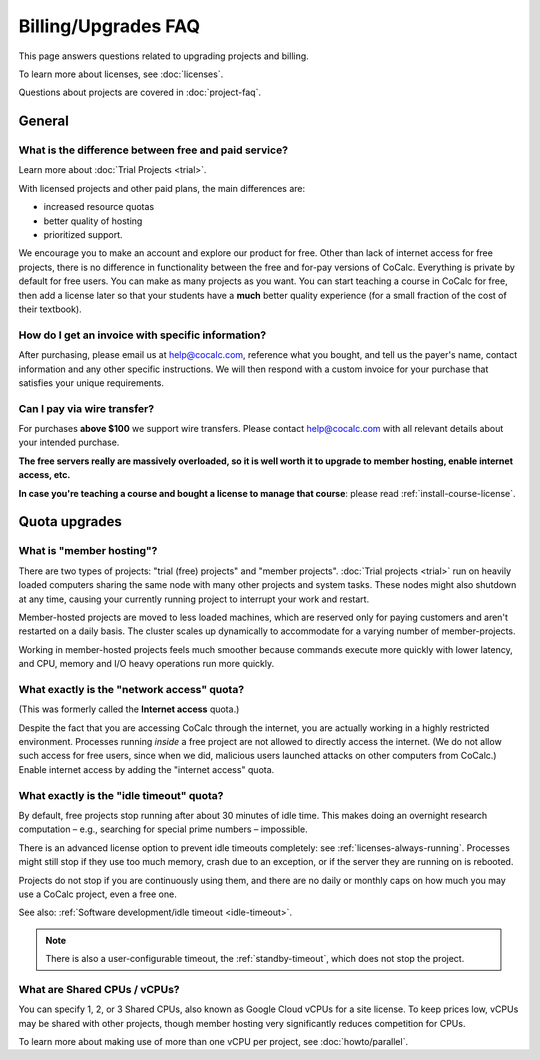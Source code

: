 .. index::
    Billing
    Upgrades
    Pricing
    Quotas
    FAQ; Billing
    FAQ; Subscription


.. _upgrades-faq:

===========================
Billing/Upgrades FAQ
===========================

This page answers questions related to upgrading projects and billing.

To learn more about licenses, see :doc:`licenses`.

Questions about projects are covered in :doc:`project-faq`.


#########################
General
#########################

***********************************************************
What is the difference between **free and paid service**?
***********************************************************

Learn more about :doc:`Trial Projects <trial>`.

With licensed projects and other paid plans, the main differences are:

* increased resource quotas
* better quality of hosting
* prioritized support.

We encourage you to make an account and explore our product for free.
Other than lack of internet access for free projects, there is no difference in functionality between the free and for-pay versions of
CoCalc. Everything is private by default for free users. You can
make as many projects as you want. You can start teaching a course
in CoCalc for free, then add a license later so that your students
have a **much** better quality experience (for a small fraction of the cost of
their textbook).

.. _invoice:
.. index::
    Billing; Invoice
    Invoice

***********************************************************
How do I get an **invoice** with specific information?
***********************************************************

After purchasing, please email us at help@cocalc.com, reference what you bought,
and tell us the payer's name, contact information and any other specific instructions.
We will then respond with a custom invoice for your purchase
that satisfies your unique requirements.


.. index::
    Wire transfer

***********************************************************
Can I pay via wire transfer?
***********************************************************

For purchases **above $100** we support wire transfers.
Please contact help@cocalc.com with all relevant details about your intended purchase.



.. index:: Member Hosting;subscriptions

**The free servers really are massively overloaded, so it is well worth it to upgrade to member hosting, enable internet access, etc.**

**In case you're teaching a course and bought a license to manage that course**: please read :ref:`install-course-license`.


#########################
Quota upgrades
#########################

.. index::
    Quotas; Member hosting

.. _member-hosting:

***********************************************************
What is **"member hosting"**?
***********************************************************


There are two types of projects: "trial (free) projects" and "member projects".
:doc:`Trial projects <trial>` run on heavily loaded computers
sharing the same node with many other projects and system tasks.
These nodes might also shutdown at any time,
causing your currently running project to interrupt your work and restart.

Member-hosted projects are moved to less loaded machines,
which are reserved only for paying customers and aren't restarted on a daily basis.
The cluster scales up dynamically to accommodate for a varying number of member-projects.

Working in member-hosted projects feels much smoother because commands execute
more quickly with lower latency,
and CPU, memory and I/O heavy operations run more quickly.


.. index::
    Quotas; Network access

.. _network-access:

***********************************************************
What exactly is the **"network access"** quota?
***********************************************************

(This was formerly called the **Internet access** quota.)

Despite the fact that you are accessing CoCalc through the internet,
you are actually working in a highly restricted environment.
Processes running *inside* a free project are not allowed to directly
access the internet.  (We do not allow such access for free users, since when we did,
malicious users launched attacks on other computers from CoCalc.)
Enable internet access by adding the "internet access" quota.


.. _idle-timeout-quota:
.. index::
    Quotas; Idle timeout
    Idle Timeout; quota

***********************************************************
What exactly is the **"idle timeout"** quota?
***********************************************************

By default, free projects stop running after about 30 minutes of idle time.
This makes doing an overnight research computation –
e.g., searching for special prime numbers – impossible.

There is an advanced license option to prevent idle timeouts completely: see :ref:`licenses-always-running`.
Processes might still stop if they use too much memory, crash due to an exception, or if the server they are running on is rebooted.

Projects do not stop if you are continuously using them,
and there are no daily or monthly caps on how much you may use a CoCalc project, even a free one.

See also: :ref:`Software development/idle timeout <idle-timeout>`.

.. note::

    There is also a user-configurable timeout, the :ref:`standby-timeout`, which does not stop the project.

.. _cpu-shares:
.. index::
    Quotas; CPU

***********************************************************
What are **Shared CPUs / vCPUs**?
***********************************************************

You can specify 1, 2, or 3 Shared CPUs, also known as Google Cloud vCPUs for a site license. To keep prices low, vCPUs may be shared with other projects, though member hosting very significantly reduces competition for CPUs.

To learn more about making use of more than one vCPU per project, see :doc:`howto/parallel`.



